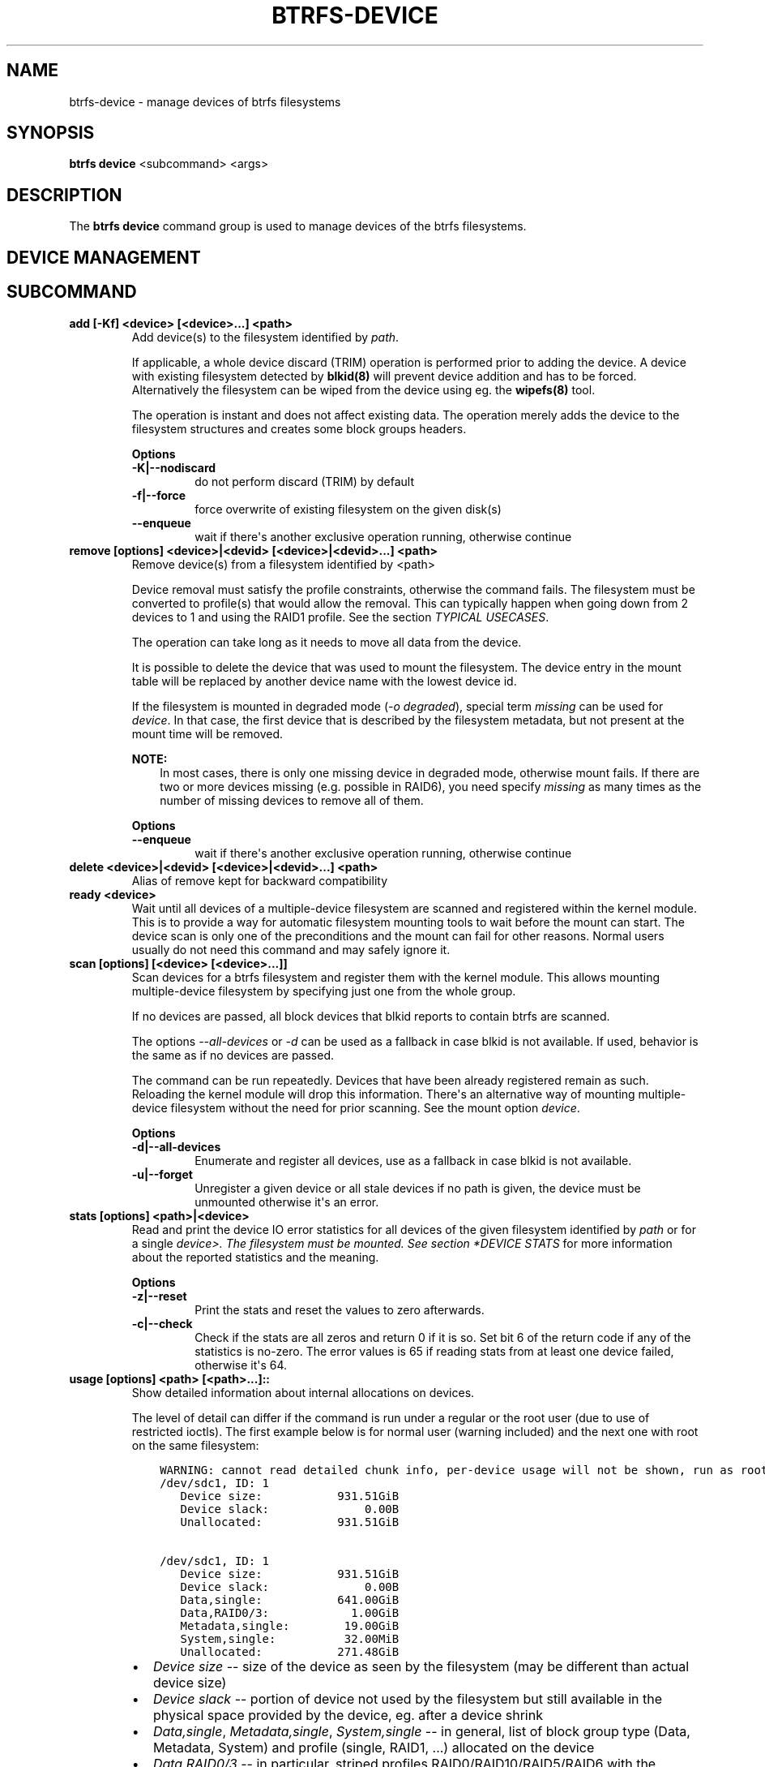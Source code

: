 .\" Man page generated from reStructuredText.
.
.
.nr rst2man-indent-level 0
.
.de1 rstReportMargin
\\$1 \\n[an-margin]
level \\n[rst2man-indent-level]
level margin: \\n[rst2man-indent\\n[rst2man-indent-level]]
-
\\n[rst2man-indent0]
\\n[rst2man-indent1]
\\n[rst2man-indent2]
..
.de1 INDENT
.\" .rstReportMargin pre:
. RS \\$1
. nr rst2man-indent\\n[rst2man-indent-level] \\n[an-margin]
. nr rst2man-indent-level +1
.\" .rstReportMargin post:
..
.de UNINDENT
. RE
.\" indent \\n[an-margin]
.\" old: \\n[rst2man-indent\\n[rst2man-indent-level]]
.nr rst2man-indent-level -1
.\" new: \\n[rst2man-indent\\n[rst2man-indent-level]]
.in \\n[rst2man-indent\\n[rst2man-indent-level]]u
..
.TH "BTRFS-DEVICE" "8" "Aug 05, 2022" "5.18.1" "BTRFS"
.SH NAME
btrfs-device \- manage devices of btrfs filesystems
.SH SYNOPSIS
.sp
\fBbtrfs device\fP <subcommand> <args>
.SH DESCRIPTION
.sp
The \fBbtrfs device\fP command group is used to manage devices of the btrfs filesystems.
.SH DEVICE MANAGEMENT
.SH SUBCOMMAND
.INDENT 0.0
.TP
.B add [\-Kf] <device> [<device>...] <path>
Add device(s) to the filesystem identified by \fIpath\fP\&.
.sp
If applicable, a whole device discard (TRIM) operation is performed prior to
adding the device. A device with existing filesystem detected by \fBblkid(8)\fP
will prevent device addition and has to be forced. Alternatively the filesystem
can be wiped from the device using eg. the \fBwipefs(8)\fP tool.
.sp
The operation is instant and does not affect existing data. The operation merely
adds the device to the filesystem structures and creates some block groups
headers.
.sp
\fBOptions\fP
.INDENT 7.0
.TP
.B \-K|\-\-nodiscard
do not perform discard (TRIM) by default
.TP
.B \-f|\-\-force
force overwrite of existing filesystem on the given disk(s)
.UNINDENT
.INDENT 7.0
.TP
.B  \-\-enqueue
wait if there\(aqs another exclusive operation running, otherwise continue
.UNINDENT
.TP
.B remove [options] <device>|<devid> [<device>|<devid>...] <path>
Remove device(s) from a filesystem identified by <path>
.sp
Device removal must satisfy the profile constraints, otherwise the command
fails. The filesystem must be converted to profile(s) that would allow the
removal. This can typically happen when going down from 2 devices to 1 and
using the RAID1 profile. See the section \fITYPICAL USECASES\fP\&.
.sp
The operation can take long as it needs to move all data from the device.
.sp
It is possible to delete the device that was used to mount the filesystem. The
device entry in the mount table will be replaced by another device name with
the lowest device id.
.sp
If the filesystem is mounted in degraded mode (\fI\-o degraded\fP), special term
\fImissing\fP can be used for \fIdevice\fP\&. In that case, the first device that is
described by the filesystem metadata, but not present at the mount time will be
removed.
.sp
\fBNOTE:\fP
.INDENT 7.0
.INDENT 3.5
In most cases, there is only one missing device in degraded mode,
otherwise mount fails. If there are two or more devices missing (e.g. possible
in RAID6), you need specify \fImissing\fP as many times as the number of missing
devices to remove all of them.
.UNINDENT
.UNINDENT
.sp
\fBOptions\fP
.INDENT 7.0
.TP
.B  \-\-enqueue
wait if there\(aqs another exclusive operation running, otherwise continue
.UNINDENT
.TP
.B delete <device>|<devid> [<device>|<devid>...] <path>
Alias of remove kept for backward compatibility
.TP
.B ready <device>
Wait until all devices of a multiple\-device filesystem are scanned and
registered within the kernel module. This is to provide a way for automatic
filesystem mounting tools to wait before the mount can start. The device scan
is only one of the preconditions and the mount can fail for other reasons.
Normal users usually do not need this command and may safely ignore it.
.TP
.B scan [options] [<device> [<device>...]]
Scan devices for a btrfs filesystem and register them with the kernel module.
This allows mounting multiple\-device filesystem by specifying just one from the
whole group.
.sp
If no devices are passed, all block devices that blkid reports to contain btrfs
are scanned.
.sp
The options \fI\-\-all\-devices\fP or \fI\-d\fP can be used as a fallback in case blkid is
not available.  If used, behavior is the same as if no devices are passed.
.sp
The command can be run repeatedly. Devices that have been already registered
remain as such. Reloading the kernel module will drop this information. There\(aqs
an alternative way of mounting multiple\-device filesystem without the need for
prior scanning. See the mount option \fIdevice\fP\&.
.sp
\fBOptions\fP
.INDENT 7.0
.TP
.B \-d|\-\-all\-devices
Enumerate and register all devices, use as a fallback in case blkid is not
available.
.TP
.B \-u|\-\-forget
Unregister a given device or all stale devices if no path is given, the device
must be unmounted otherwise it\(aqs an error.
.UNINDENT
.TP
.B stats [options] <path>|<device>
Read and print the device IO error statistics for all devices of the given
filesystem identified by \fIpath\fP or for a single \fIdevice>. The filesystem must
be mounted.  See section *DEVICE STATS\fP for more information about the reported
statistics and the meaning.
.sp
\fBOptions\fP
.INDENT 7.0
.TP
.B \-z|\-\-reset
Print the stats and reset the values to zero afterwards.
.TP
.B \-c|\-\-check
Check if the stats are all zeros and return 0 if it is so. Set bit 6 of the
return code if any of the statistics is no\-zero. The error values is 65 if
reading stats from at least one device failed, otherwise it\(aqs 64.
.UNINDENT
.TP
.B usage [options] <path> [<path>...]::
Show detailed information about internal allocations on devices.
.sp
The level of detail can differ if the command is run under a regular or the
root user (due to use of restricted ioctls). The first example below is for
normal user (warning included) and the next one with root on the same
filesystem:
.INDENT 7.0
.INDENT 3.5
.sp
.nf
.ft C
WARNING: cannot read detailed chunk info, per\-device usage will not be shown, run as root
/dev/sdc1, ID: 1
   Device size:           931.51GiB
   Device slack:              0.00B
   Unallocated:           931.51GiB

/dev/sdc1, ID: 1
   Device size:           931.51GiB
   Device slack:              0.00B
   Data,single:           641.00GiB
   Data,RAID0/3:            1.00GiB
   Metadata,single:        19.00GiB
   System,single:          32.00MiB
   Unallocated:           271.48GiB
.ft P
.fi
.UNINDENT
.UNINDENT
.INDENT 7.0
.IP \(bu 2
\fIDevice size\fP \-\- size of the device as seen by the filesystem (may be
different than actual device size)
.IP \(bu 2
\fIDevice slack\fP \-\- portion of device not used by the filesystem but
still available in the physical space provided by the device, eg.
after a device shrink
.IP \(bu 2
\fIData,single\fP, \fIMetadata,single\fP, \fISystem,single\fP \-\- in general, list
of block group type (Data, Metadata, System) and profile (single,
RAID1, ...) allocated on the device
.IP \(bu 2
\fIData,RAID0/3\fP \-\- in particular, striped profiles
RAID0/RAID10/RAID5/RAID6 with the number of devices on which the
stripes are allocated, multiple occurrences of the same profile can
appear in case a new device has been added and all new available
stripes have been used for writes
.IP \(bu 2
\fIUnallocated\fP \-\- remaining space that the filesystem can still use
for new block groups
.UNINDENT
.sp
\fBOptions\fP
.INDENT 7.0
.TP
.B \-b|\-\-raw
raw numbers in bytes, without the \fIB\fP suffix
.TP
.B \-h|\-\-human\-readable
print human friendly numbers, base 1024, this is the default
.UNINDENT
.INDENT 7.0
.TP
.B  \-H
print human friendly numbers, base 1000
.TP
.B  \-\-iec
select the 1024 base for the following options, according to the IEC standard
.TP
.B  \-\-si
select the 1000 base for the following options, according to the SI standard
.UNINDENT
.INDENT 7.0
.TP
.B \-k|\-\-kbytes
show sizes in KiB, or kB with \-\-si
.TP
.B \-m|\-\-mbytes
show sizes in MiB, or MB with \-\-si
.TP
.B \-g|\-\-gbytes
show sizes in GiB, or GB with \-\-si
.TP
.B \-t|\-\-tbytes
show sizes in TiB, or TB with \-\-si
.UNINDENT
.sp
If conflicting options are passed, the last one takes precedence.
.UNINDENT
.SH DEVICE STATS
.sp
The device stats keep persistent record of several error classes related to
doing IO. The current values are printed at mount time and updated during
filesystem lifetime or from a scrub run.
.INDENT 0.0
.INDENT 3.5
.sp
.nf
.ft C
$ btrfs device stats /dev/sda3
[/dev/sda3].write_io_errs   0
[/dev/sda3].read_io_errs    0
[/dev/sda3].flush_io_errs   0
[/dev/sda3].corruption_errs 0
[/dev/sda3].generation_errs 0
.ft P
.fi
.UNINDENT
.UNINDENT
.INDENT 0.0
.TP
.B write_io_errs
Failed writes to the block devices, means that the layers beneath the
filesystem were not able to satisfy the write request.
.TP
.B read_io_errors
Read request analogy to write_io_errs.
.TP
.B flush_io_errs
Number of failed writes with the \fIFLUSH\fP flag set. The flushing is a method of
forcing a particular order between write requests and is crucial for
implementing crash consistency. In case of btrfs, all the metadata blocks must
be permanently stored on the block device before the superblock is written.
.TP
.B corruption_errs
A block checksum mismatched or a corrupted metadata header was found.
.TP
.B generation_errs
The block generation does not match the expected value (eg. stored in the
parent node).
.UNINDENT
.sp
Since kernel 5.14 the device stats are also available in textual form in
\fI/sys/fs/btrfs/FSID/devinfo/DEVID/error_stats\fP\&.
.SH EXIT STATUS
.sp
\fBbtrfs device\fP returns a zero exit status if it succeeds. Non zero is
returned in case of failure.
.sp
If the \fI\-c\fP option is used, \fIbtrfs device stats\fP will add 64 to the
exit status if any of the error counters is non\-zero.
.SH AVAILABILITY
.sp
\fBbtrfs\fP is part of btrfs\-progs.
Please refer to the btrfs wiki \fI\%http://btrfs.wiki.kernel.org\fP for
further details.
.SH SEE ALSO
.sp
\fBmkfs.btrfs(8)\fP,
\fBbtrfs\-replace(8)\fP,
\fBbtrfs\-balance(8)\fP
.SH COPYRIGHT
2022
.\" Generated by docutils manpage writer.
.
